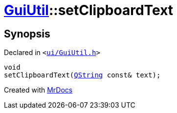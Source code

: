 [#GuiUtil-setClipboardText]
= xref:GuiUtil.adoc[GuiUtil]::setClipboardText
:relfileprefix: ../
:mrdocs:


== Synopsis

Declared in `&lt;https://github.com/PrismLauncher/PrismLauncher/blob/develop/launcher/ui/GuiUtil.h#L8[ui&sol;GuiUtil&period;h]&gt;`

[source,cpp,subs="verbatim,replacements,macros,-callouts"]
----
void
setClipboardText(xref:QString.adoc[QString] const& text);
----



[.small]#Created with https://www.mrdocs.com[MrDocs]#
